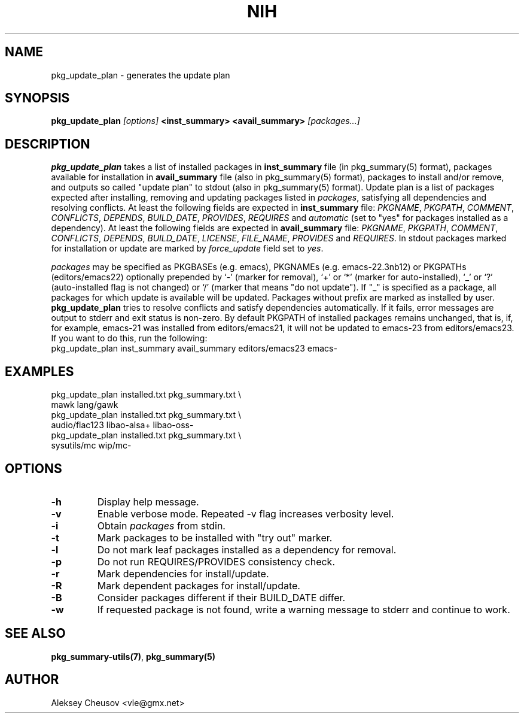 .\"     $NetBSD$
.\"
.\" Copyright (c) 2011 by Aleksey Cheusov (vle@gmx.net)
.\" Absolutely no warranty.
.\"
.\" ------------------------------------------------------------------
.de VB \" Verbatim Begin
.ft CW
.nf
.ne \\$1
..
.de VE \" Verbatim End
.ft R
.fi
..
.\" ------------------------------------------------------------------
.TH NIH 1 "Jan 18, 2015" "" ""
.SH NAME
pkg_update_plan \- generates the update plan
.SH SYNOPSIS
.BI pkg_update_plan " [options] " "<inst_summary> <avail_summary>" " [packages...]" 
.SH DESCRIPTION
.B pkg_update_plan
takes a list of installed packages in 
.B inst_summary
file (in pkg_summary(5) format),
packages available for installation in
.B avail_summary
file (also in pkg_summary(5) format),
packages to install and/or remove,
and outputs so called "update plan"
to stdout (also in pkg_summary(5) format).
Update plan is a list of packages expected after installing, removing and updating
packages listed in
.IR packages ,
satisfying all dependencies and resolving conflicts.
At least the following fields are expected in
.B inst_summary
file:
.IR PKGNAME ", " PKGPATH ", " COMMENT ", " CONFLICTS ", " DEPENDS ", "
.IR BUILD_DATE ", " PROVIDES ", " REQUIRES  " and " automatic
(set to "yes" for packages installed as a dependency).
At least the following fields are expected in
.B avail_summary
file:
.IR PKGNAME ", " PKGPATH ", " COMMENT ", " CONFLICTS ", " DEPENDS ", "
.IR BUILD_DATE ", " LICENSE ", " FILE_NAME ", " PROVIDES " and " REQUIRES .
In stdout packages marked for installation or update are marked by
.I force_update
field set to 
.IR yes .
.P
.I packages
may be specified as
PKGBASEs (e.g. emacs), PKGNAMEs (e.g. emacs-22.3nb12) or PKGPATHs (editors/emacs22)
optionally prepended by `-' (marker
for removal), `+' or `*' (marker for auto-installed), `_' or `?'
(auto-installed flag is not changed) or `/' (marker that means "do not update").
If "_" is specified  as a  package,
all  packages for which update is available will be updated.
Packages without prefix
are marked as installed by user.
.B pkg_update_plan
tries to resolve conflicts and satisfy dependencies automatically.
If it fails, error messages are output to stderr and exit status is non-zero.
By default PKGPATH of installed
packages remains unchanged, that is, if, for example, emacs-21 was installed
from editors/emacs21, it will not be updated to emacs-23 from editors/emacs23.
If you want to do this, run the following:
.VB
   pkg_update_plan inst_summary avail_summary editors/emacs23 emacs-
.VE
.SH EXAMPLES
   pkg_update_plan installed.txt pkg_summary.txt \\
      mawk lang/gawk
   pkg_update_plan installed.txt pkg_summary.txt \\
      audio/flac123 libao-alsa+ libao-oss-
   pkg_update_plan installed.txt pkg_summary.txt \\
      sysutils/mc wip/mc-
.VB
.VE
.SH OPTIONS
.TP
.B "-h"
Display help message.
.TP
.B "-v"
Enable verbose mode. Repeated -v flag increases verbosity level.
.TP
.B "-i"
Obtain
.I packages
from stdin.
.TP
.B "-t"
Mark packages to be installed with "try out" marker.
.TP
.B "-l"
Do not mark leaf packages installed as a dependency for removal.
.TP
.B "-p"
Do not run REQUIRES/PROVIDES consistency check.
.TP
.B "-r"
Mark dependencies for install/update.
.TP
.B "-R"
Mark dependent packages for install/update.
.TP
.B "-B"
Consider packages different if their BUILD_DATE differ.
.TP
.B "-w"
If requested package is not found, write a warning message to stderr
and continue to work.
.SH SEE ALSO
.BR pkg_summary-utils(7) ,
.BR pkg_summary(5)
.SH AUTHOR
Aleksey Cheusov <vle@gmx.net>
